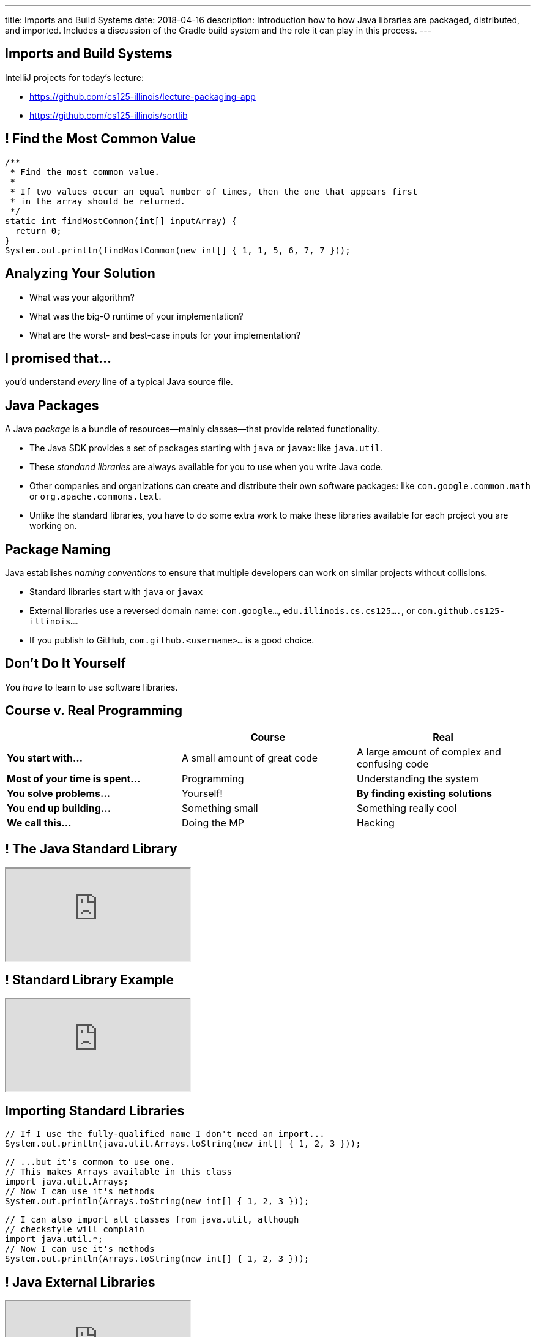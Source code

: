 ---
title: Imports and Build Systems
date: 2018-04-16
description:
  Introduction how to how Java libraries are packaged, distributed, and
  imported. Includes a discussion of the Gradle build system and the role it can
  play in this process.
---

[[vUysyTyNHTLMsWADDPULMCNEJsEcuFXh]]
[.oneword]
== Imports and Build Systems

IntelliJ projects for today's lecture:

* https://github.com/cs125-illinois/lecture-packaging-app
//
* https://github.com/cs125-illinois/sortlib

[[SMFdnvJhmxRPmfzSxslToJkCJBmihneF]]
== ! Find the Most Common Value

[.janini.smaller]
....
/**
 * Find the most common value.
 *
 * If two values occur an equal number of times, then the one that appears first
 * in the array should be returned.
 */
static int findMostCommon(int[] inputArray) {
  return 0;
}
System.out.println(findMostCommon(new int[] { 1, 1, 5, 6, 7, 7 }));
....

[[JthNsUgeTznQuvsFSPMRjFsrzMQZYHuB]]
== Analyzing Your Solution

* What was your algorithm?
//
* What was the big-O runtime of your implementation?
//
* What are the worst- and best-case inputs for your implementation?

[[IylddtZJXZOfaFGZxOEEvZkoLDGboSmt]]
[.oneword]
== I promised that...

you'd understand _every_ line of a typical Java source file.

[[vBnPLekwLKSwctchhYVDzwDYAcHnLwtF]]
== Java Packages

[.lead]
//
A Java _package_ is a bundle of resources&mdash;mainly classes&mdash;that
provide related functionality.

[.s.small]
//
* The Java SDK provides a set of packages starting with `java` or
`javax`: like `java.util`.
//
* These _standand libraries_ are always available for
you to use when you write Java code.
//
* Other companies and organizations can create and distribute their own software
packages: like `com.google.common.math` or `org.apache.commons.text`.
//
* Unlike the standard libraries, you have to do some extra work to make these
libraries available for each project you are working on.

[[OxCNCEdjJZZhBNvuwRZYlAXXjEEarnYS]]
== Package Naming

[.lead]
//
Java establishes _naming conventions_ to ensure that multiple developers can
work on similar projects without collisions.

[.s]
//
* Standard libraries start with `java` or `javax`
//
* External libraries use a reversed domain name: `com.google...`,
`edu.illinois.cs.cs125....`, or `com.github.cs125-illinois...`.
//
* If you publish to GitHub, `com.github.<username>...` is a good choice.

[[dvUyavhbysBlokxBLJZlQUVNFNfTHNJM]]
[.oneword]
== Don't Do It Yourself

You _have_ to learn to use software libraries.

[[LMhibrQYIFqYfnFusRNzCWzgqggvdDfk]]
== Course v. Real Programming

[.table.small,cols="3*^.^",options='header']
|===

|&nbsp;
{set:cellbgcolor!}
|Course
|Real

| *You start with...*
| A small amount of great code
| A large amount of complex and confusing code

| *Most of your time is spent...*
| Programming
| Understanding the system

| *You solve problems...*
| Yourself!
| *By finding existing solutions*

| *You end up building...*
| Something small
| Something really cool

| *We call this...*
| Doing the MP
| Hacking

|===

[[YwpAOrPEaokQVLVClBDbPxGMbzzaxiaX]]
[.nologo]
== ! The Java Standard Library

++++
<div class="embed-responsive embed-responsive-4by3">
  <iframe class="full embed-responsive-item" src="https://docs.oracle.com/javase/8/docs/api/overview-summary.html"></iframe>
</div>
++++

[[mSdYyLaxMJsosGasHkNxcWBMMBrZIWZJ]]
[.nologo]
== ! Standard Library Example

++++
<div class="embed-responsive embed-responsive-4by3">
  <iframe class="full embed-responsive-item" src="https://docs.oracle.com/javase/7/docs/api/java/util/Arrays.html"></iframe>
</div>
++++

[[wpYzILHVHcoqixovDBWbQwmQeuQkoADR]]
== Importing Standard Libraries

[source,java,role='small']
----
// If I use the fully-qualified name I don't need an import...
System.out.println(java.util.Arrays.toString(new int[] { 1, 2, 3 }));
----

[source,java,role='s mt-3']
----
// ...but it's common to use one.
// This makes Arrays available in this class
import java.util.Arrays;
// Now I can use it's methods
System.out.println(Arrays.toString(new int[] { 1, 2, 3 }));
----

[source,java,role='s mt-3']
----
// I can also import all classes from java.util, although
// checkstyle will complain
import java.util.*;
// Now I can use it's methods
System.out.println(Arrays.toString(new int[] { 1, 2, 3 }));
----

[[rzbCoCaoKnyUenfrONuOeInBDrCZJdFW]]
[.nologo]
== ! Java External Libraries

++++
<div class="embed-responsive embed-responsive-4by3">
  <iframe class="full embed-responsive-item" src="https://mvnrepository.com/"></iframe>
</div>
++++

[[oSeXSCuViZSEmEXAvyOuDYeuzHCWoGkr]]
[.nologo]
== ! External Library Example

++++
<div class="embed-responsive embed-responsive-4by3">
  <iframe class="full embed-responsive-item" src="https://google.github.io/guava/releases/19.0/api/docs/com/google/common/math/BigIntegerMath.html"></iframe>
</div>
++++

[[tWOJqoHXhtlVOfPgGblCjbhAXjdTmfCM]]
== Importing Non-Standard Libraries

[source,java]
----
// Unfortunately, it's not quite this easy...
import com.google.common.math.BigIntegerMath;
----

[[illRZGGRjlgKrBSTfbAqhaioSnpwLFqO]]
[.oneword]
== Gradle to the Rescue

[.lead]
//
There are multiple ways to make external libraries available as part of your
project. We're going to show you how to do this using
//
https://gradle.org/[_Gradle_].

[[cYGaEIKPtCRIvfHaPklwBzMbsVaErrBz]]
== What is Gradle footnote:[not "the Gradle"]?

[.lead]
//
https://gradle.org/[Gradle] is a _build tool_. It helps with things like:

[.s]
//
* building your Java program or Android app
//
* running test suites and code quality tools like `checkstyle`
//
* packaging your Java code into a _package_, if appropriate
//
* build Javadoc documentation
//
* _fetching any dependencies that your project needs_

[[DHZgxVaSgEKWRvqlfCajAZtBWZNVrVSv]]
== Example `build.gradle`

[source,groovy]
----
// We're building a Java application
apply plugin: 'java'

// Look for dependencies on jcenter
repositories {
    jcenter()
}

// We don't have any dependencies yet
dependencies {
}
----

[[pDMdxhPDDeLXxJkpQxIETxvFllmYXfWV]]
== IntelliJ Example Using Google's Guava Library

* Link to Google's Documentation: https://github.com/google/guava
//
* Link to starter code: https://github.com/cs125-illinois/lecture-packaging-app

[[nrdlFHtMGnMzOjAxtuHvcDnABgmhFzut]]
== `build.gradle` With Dependency

[source,groovy]
----
// We're building a Java application
apply plugin: 'java'

// Look for dependencies on jcenter
repositories {
    jcenter()
}

// Use the Google Guava library version 24.1-jre
dependencies {
    // When I compile the project I need this library
    compile 'com.google.guava:guava:24.1-jre'
}
----

[[UtfvqbakmGiuQxhhWGwqUmKFTMxwSCjZ]]
== Gradle Dependency Format

[source,groovy]
----
dependencies {
    compile 'com.google.guava:guava:24.1-jre'
    // example: compile 'GROUP:ARTIFACT:VERSION'
}
----

[.lead]
//
Gradle's dependency block breaks each dependency into three parts:

[.s]
//
* `GROUP`: usually indicates an organization that provides this dependency,
like `com.google` or `com.github.cs125-illinois`.
//
* `ARTIFACT`: a string identifying the dependency to add to the project.
//
* `VERSION`: a version string identifying which version of the library to use.

[[vBbwgXiXNfHOtRkJiNElbzHnMInRkSLQ]]
== Maven Format

[.lead]
//
Sometimes you see the dependency in this format, which is used by another build
tool called Maven:

[source,xml]
----
<dependency>
  <groupId>org.apache.commons</groupId>
  <artifactId>commons-text</artifactId>
  <version>1.3</version>
</dependency>
----

[.s]
--
This is equivalent to `org.apache.commons:commons-text:1.3` in Gradle.
--

[[uMDkZjyFXZhwZhZfqXoWnfoHVpMvmMaF]]
== `GROUP` and `ARTIFACT`

[.lead]
//
Just be aware that these are _not necessarily_ related to the package name.

[.s]
//
* `com.google.guava:guava` provides `com.google.common.math`, etc.
//
* `com.github.cs125-illinois:sortlib` provides
`edu.illinois.cs.cs125.sortlib`

[[TOBMAZXTnIlkYxXmasplpfPNxSLWHZAs]]
== `VERSION`

[.lead]
//
Package versioning is _incredibly important_.

[.s]
//
* If you develop your app to work with `1.10.1`, it may not work with `2.0.0`.
//
* So you pin your app at a particular version of a library.
//
* However, it _is_ important to periodically update your libraries to the latest
version, but not that that may take some time and energy.

[[JpxSRmgPwDVseQJCohhOBUxuhMlDJRep]]
== Creating And Publishing Your Own Libraries

[.lead]
//
It's a big moment as a programmer to begin sharing your code with others.

[.s]
//
* Other people may use your code! That's exciting.
//
* They'll complain when it doesn't work. That's frustrating.
//
* They'll want you to document it carefully. That's worth doing.

[[FBroTYEaArgHKvHvMYksIfFAKKRqSwaH]]
== Packaging Your Code

Java's `package` statement allows you to put your class into a package:

[source,java,role='small']
----
// Declare that this class is part of this package
package edu.illinois.cs.cs125.sortlib;

public class Sorting {
}
----

[.s]
--
You can then import it in another project like this:

[source,java,role='mt-3 small']
----
import edu.illinois.cs.cs125.sortlib.Sorting;
----
--

[[vXEpgucrRmMSDqprWmsHQiQGwkkEjpjD]]
== Java Package Repositories

[.lead]
//
Java has several existing code repositories where developers publish their work:

* https://bintray.com/bintray/jcenter[jcenter]
//
* https://search.maven.org/[maven Central]

[source,groovy]
----
repositories {
    // Look for dependencies on jcenter
    jcenter()
    // Look for dependencies on maven Central
    mavenCentral()
}
----

[[ANglPAMGnrZetJSUgXSEwESXYnMELcsX]]
== `jitpack.io`

[.lead]
//
https://jitpack.io/[`jitpack.io`] is another example and possibly easier to use
if you are maintaining your code on GitHub.

[[xvWNIFUCQFXVNlZOvEBbsWOBJLyZRXKB]]
== IntelliJ Example Using `jitpack.io`

* Link to starter app: https://github.com/cs125-illinois/lecture-packaging-app
//
* Link to starter library: https://github.com/cs125-illinois/sortlib

[[fDPjgqUhTgtUStBDcLJJppjEUZrMDwix]]
== `build.gradle` with `jitpack.io`

[source,groovy]
----
apply plugin: 'java'

repositories {
    jcenter()
    maven { url 'https://jitpack.io' }
}

dependencies {
    compile 'com.google.guava:guava:24.1-jre'
    compile 'com.github.cs125-illinois:sortlib:0.0.1'
}
----

[[MkhStbcDLeywHghFQSwWIhcALnzUXbko]]
[.oneword]
//
== Questions?

I know that this is dull and a bit confusing. Post on the forum if you need
help!

[[xYPCExtLlLAkdqmJoBKkywmBJdrbZkrF]]
== Final Project Discussion

[.lead]
//
We've released the link:/MP/7/[MP7] final project specification. Here's an
overview:

[.s.small]
//
* You need to build an Android app. _If your development environment isn't
working you'll need to address that_.
//
* You need to design a simple UI. We'll provide help with that in lab.
//
* You'll need to finish your UI mockup in a week.
//
* You need to use a new web API, software library, or Android feature.
//
* You need to commit your work to GitHub.
//
* You need to work with someone in your lab section.
//
* *Other than that, what to do is up to you.*

[[ocRExoJsLsNPkSexYFyfCtQSeQEFaDoQ]]
== Final Project Evaluation

[.lead]
//
You'll demo your final project in lab during the last week of class: either 5/1
or 5/2.

[.s]
//
* You will probably need to record a YouTube video or screencast of your app so
that we can complete the app presentations in one lab section.
//
* Grading will be generous.

[[IkvaVELzwbvWqqEhuyLzeofahUfbbUDL]]
== Final Project Fair

[.lead]
//
On Thursday 5/3 (Reading Day), we'll hold our first Final Project Fair from
4&ndash;6PM in Siebel.

[.s.small]
//
* The course staff will be on hand to review the final projects and select a few
that we consider to be the most impressive.
//
* *If you had never programmed before this semester and build something simple
and cool, _that's impressive_.*
//
* Participation is optional...
//
* ...but worth 1% extra credit.
//
* We'll be handing out more extra credit to the best projects, and to the lab
sections that produce the best final projects.

[[mnObEMpNdknIiyvShibXymkmdHBUIblb]]
== Announcements

* link:/MP/7/[MP7 (the final project)] is out.
//
Please get started!
//
* The
//
https://cs125.cs.illinois.edu/info/feedback/[anonymous feedback form]
//
remains available on the course website. Use it to give us feedback!
//
* My office hours continue today at 11AM in the lounge outside of Siebel 0226.

// vim: ts=2:sw=2:et

